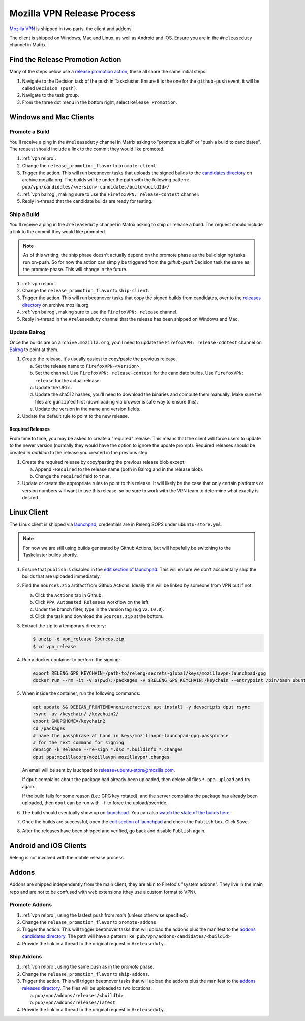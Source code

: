 Mozilla VPN Release Process
===========================

`Mozilla VPN`_ is shipped in two parts, the client and addons.

The client is shipped on Windows, Mac and Linux, as well as Android and iOS.
Ensure you are in the ``#releaseduty`` channel in Matrix.

.. _vpn relpro:

Find the Release Promotion Action
---------------------------------

Many of the steps below use a `release promotion action`_, these all share the
same initial steps:

1. Navigate to the Decision task of the push in Taskcluster. Ensure it is the
   one for the ``github-push`` event, it will be called ``Decision (push)``.
2. Navigate to the task group.
3. From the three dot menu in the bottom right, select ``Release Promotion``.

Windows and Mac Clients
-----------------------

Promote a Build
~~~~~~~~~~~~~~~

You'll receive a ping in the ``#releaseduty`` channel in Matrix asking to
"promote a build" or "push a build to candidates". The request should include a
link to the commit they would like promoted.

1. :ref:`vpn relpro`.
2. Change the ``release_promotion_flavor`` to ``promote-client``.
3. Trigger the action. This will run beetmover tasks that uploads the signed
   builds to the `candidates directory`_ on archive.mozilla.org. The builds
   will be under the path with the following pattern:
   ``pub/vpn/candidates/<version>-candidates/build<buildId>/``

4. :ref:`vpn balrog`, making sure to use the ``FirefoxVPN: release-cdntest``
   channel.
5. Reply in-thread that the candidate builds are ready for testing.

Ship a Build
~~~~~~~~~~~~

You'll receive a ping in the ``#releaseduty`` channel in Matrix asking to
ship or release a build. The request should include a link to the commit they
would like promoted.

.. note::
   As of this writing, the ship phase doesn't actually depend on the promote
   phase as the build signing tasks run on-push. So for now the action can
   simply be triggered from the `github-push` Decision task the same as the
   promote phase. This will change in the future.

1. :ref:`vpn relpro`.
2. Change the ``release_promotion_flavor`` to ``ship-client``.
3. Trigger the action. This will run beetmover tasks that copy the signed
   builds from candidates, over to the `releases directory`_ on
   archive.mozilla.org.
4. :ref:`vpn balrog`, making sure to use the ``FirefoxVPN: release`` channel.
5. Reply in-thread in the ``#releaseduty`` channel that
   the release has been shipped on Windows and Mac.

.. _vpn balrog:

Update Balrog
~~~~~~~~~~~~~

Once the builds are on ``archive.mozilla.org``, you'll need to update the
``FirefoxVPN: release-cdntest`` channel on `Balrog`_ to point at them.

1. Create the release. It's usually easiest to copy/paste the previous release.

   a. Set the release name to ``FirefoxVPN-<version>``.
   b. Set the channel. Use ``FirefoxVPN: release-cdntest`` for the candidate builds.
      Use ``FirefoxVPN: release`` for the actual release.
   c. Update the URLs.
   d. Update the sha512 hashes, you'll need to download the binaries and
      compute them manually. Make sure the files are ``gunzip``'ed first
      (downloading via browser is safe way to ensure this).
   e. Update the version in the name and version fields.

2. Update the default rule to point to the new release.

Required Releases
`````````````````

From time to time, you may be asked to create a "required" release. This means
that the client will force users to update to the newer version (normally they
would have the option to ignore the update prompt). Required releases should be
created *in addition* to the release you created in the previous step.

1. Create the required release by copy/pasting the previous release blob except:

   a. Append ``-Required`` to the release name (both in Balrog and in the
      release blob).
   b. Change the ``required`` field to ``true``.
2. Update or create the appropriate rules to point to this release. It will
   likely be the case that only certain platforms or version numbers will want
   to use this release, so be sure to work with the VPN team to determine what
   exactly is desired.

Linux Client
------------

The Linux client is shipped via `launchpad`_, credentials are in Releng SOPS
under ``ubuntu-store.yml``.

.. note::
   For now we are still using builds generated by Github Actions, but will hopefully
   be switching to the Taskcluster builds shortly.

1. Ensure that ``publish`` is disabled in the `edit section of launchpad`_.
   This will ensure we don't accidentally ship the builds that are uploaded
   immediately.
2. Find the ``Sources.zip`` artifact from Github Actions. Ideally this will be
   linked by someone from VPN but if not:

   a. Click the ``Actions`` tab in Github.
   b. Click ``PPA Automated Releases`` workflow on the left.
   c. Under the branch filter, type in the version tag (e.g ``v2.10.0``).
   d. Click the task and download the ``Sources.zip`` at the bottom.

3. Extract the zip to a temporary directory:

   .. code-block:: bash

      $ unzip -d vpn_release Sources.zip
      $ cd vpn_release

4. Run a docker container to perform the signing:

   .. code-block:: bash

      export RELENG_GPG_KEYCHAIN=/path-to/releng-secrets-global/keys/mozillavpn-launchpad-gpg
      docker run --rm -it -v $(pwd):/packages -v $RELENG_GPG_KEYCHAIN:/keychain --entrypoint /bin/bash ubuntu:latest -i

5. When inside the container, run the following commands:

   .. code-block:: bash

      apt update && DEBIAN_FRONTEND=noninteractive apt install -y devscripts dput rsync
      rsync -av /keychain/ /keychain2/
      export GNUPGHOME=/keychain2
      cd /packages
      # have the passphrase at hand in keys/mozillavpn-launchpad-gpg.passphrase
      # for the next command for signing
      debsign -k Release --re-sign *.dsc *.buildinfo *.changes
      dput ppa:mozillacorp/mozillavpn mozillavpn*.changes
   
   An email will be sent by lauchpad to release+ubuntu-store@mozilla.com.

   If ``dput`` complains about the package had already been uploaded, then delete all files ``*.ppa.upload`` and try again.
   
   If the build fails for some reason (i.e.: GPG key rotated), and the server complains the package has already been
   uploaded, then ``dput`` can be run with ``-f`` to force the upload/override.

6. The build should eventually show up on `launchpad`_. You can also
   `watch the state of the builds here`_.
7. Once the builds are successful, open the `edit section of launchpad`_ and
   check the ``Publish`` box. Click ``Save``.
8. After the releases have been shipped and verified, go back and disable
   ``Publish`` again.

Android and iOS Clients
-----------------------

Releng is not involved with the mobile release process.

Addons
------

Addons are shipped independently from the main client, they are akin to
Firefox's "system addons". They live in the main repo and are not to be
confused with web extensions (they use a custom format to VPN).

Promote Addons
~~~~~~~~~~~~~~

1. :ref:`vpn relpro`, using the lastest push from `main` (unless otherwise specified).
2. Change the ``release_promotion_flavor`` to ``promote-addons``.
3. Trigger the action. This will trigger beetmover tasks that will upload the addons
   plus the manifest to the `addons candidates directory`_. The path will have a pattern
   like:
   ``pub/vpn/addons/candidates/<buildId>``
4. Provide the link in a thread to the original request in ``#releaseduty``.


Ship Addons
~~~~~~~~~~~

1. :ref:`vpn relpro`, using the same push as in the `promote` phase.
2. Change the ``release_promotion_flavor`` to ``ship-addons``.
3. Trigger the action. This will trigger beetmover tasks that will upload the
   addons plus the manifest to the `addons releases directory`_. The files will
   be uploaded to two locations:

   a. ``pub/vpn/addons/releases/<buildId>``
   b. ``pub/vpn/addons/releases/latest``

4. Provide the link in a thread to the original request in ``#releaseduty``.

.. _Mozilla VPN: https://github.com/mozilla-mobile/mozilla-vpn-client
.. _release promotion action:
.. _candidates directory: https://archive.mozilla.org/pub/vpn/candidates/
.. _RELENG-797: https://mozilla-hub.atlassian.net/browse/RELENG-797
.. _releases directory: https://archive.mozilla.org/pub/vpn/releases/
.. _Balrog: https://balrog.services.mozilla.com/
.. _launchpad: https://launchpad.net/~mozillacorp/+archive/ubuntu/mozillavpn
.. _edit section of launchpad: https://launchpad.net/~mozillacorp/+archive/ubuntu/mozillavpn/+edit
.. _watch the state of the builds here: https://launchpad.net/~mozillacorp/+archive/ubuntu/mozillavpn/+builds?build_text=&build_state=all
.. _addons candidates directory: https://archive.mozilla.org/pub/vpn/addons/candidates/
.. _addons releases directory: https://archive.mozilla.org/pub/vpn/addons/releases/
